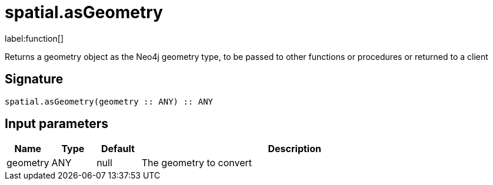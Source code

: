 // This file is generated by DocGeneratorTest, do not edit it manually
= spatial.asGeometry

:description: This section contains reference documentation for the spatial.asGeometry function.

label:function[]

[.emphasis]
Returns a geometry object as the Neo4j geometry type, to be passed to other functions or procedures or returned to a client

== Signature

[source]
----
spatial.asGeometry(geometry :: ANY) :: ANY
----

== Input parameters

[.procedures,opts=header,cols='1,1,1,7']
|===
|Name|Type|Default|Description
|geometry|ANY|null
a|The geometry to convert
|===


